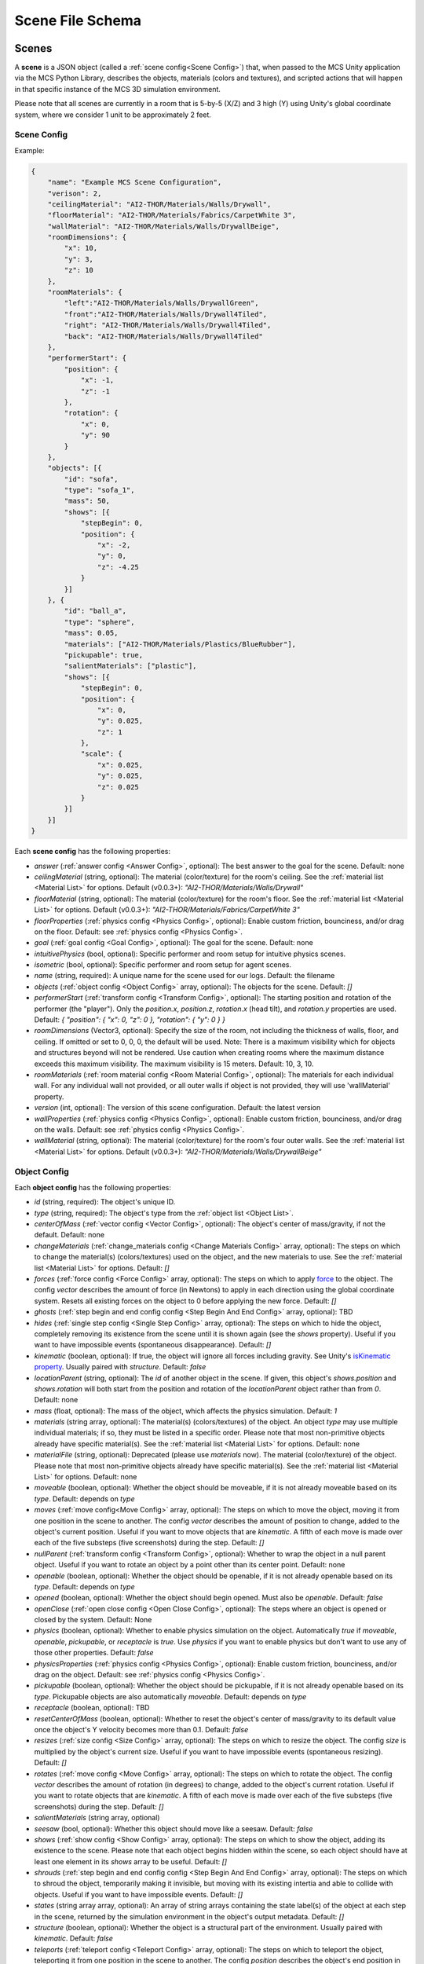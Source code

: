 Scene File Schema
=================

Scenes
------

A **scene** is a JSON object (called a :ref:`scene config<Scene Config>`) that, when passed to the MCS Unity application via the MCS Python Library, describes the objects, materials (colors and textures), and scripted actions that will happen in that specific instance of the MCS 3D simulation environment.

Please note that all scenes are currently in a room that is 5-by-5 (X/Z) and 3 high (Y) using Unity's global coordinate system, where we consider 1 unit to be approximately 2 feet.

Scene Config
************

Example:

.. code-block:: json

    {
        "name": "Example MCS Scene Configuration",
        "verison": 2,
        "ceilingMaterial": "AI2-THOR/Materials/Walls/Drywall",
        "floorMaterial": "AI2-THOR/Materials/Fabrics/CarpetWhite 3",
        "wallMaterial": "AI2-THOR/Materials/Walls/DrywallBeige",
        "roomDimensions": {
            "x": 10,
            "y": 3,
            "z": 10
        },
        "roomMaterials": {
            "left":"AI2-THOR/Materials/Walls/DrywallGreen",
            "front":"AI2-THOR/Materials/Walls/Drywall4Tiled",
            "right": "AI2-THOR/Materials/Walls/Drywall4Tiled",
            "back": "AI2-THOR/Materials/Walls/Drywall4Tiled"
        },
        "performerStart": {
            "position": {
                "x": -1,
                "z": -1
            },
            "rotation": {
                "x": 0,
                "y": 90
            }
        },
        "objects": [{
            "id": "sofa",
            "type": "sofa_1",
            "mass": 50,
            "shows": [{
                "stepBegin": 0,
                "position": {
                    "x": -2,
                    "y": 0,
                    "z": -4.25
                }
            }]
        }, {
            "id": "ball_a",
            "type": "sphere",
            "mass": 0.05,
            "materials": ["AI2-THOR/Materials/Plastics/BlueRubber"],
            "pickupable": true,
            "salientMaterials": ["plastic"],
            "shows": [{
                "stepBegin": 0,
                "position": {
                    "x": 0,
                    "y": 0.025,
                    "z": 1
                },
                "scale": {
                    "x": 0.025,
                    "y": 0.025,
                    "z": 0.025
                }
            }]
        }]
    }


Each **scene config** has the following properties:

- `answer` (:ref:`answer config <Answer Config>`, optional): The best answer to the goal for the scene. Default: none
- `ceilingMaterial` (string, optional): The material (color/texture) for the room's ceiling. See the :ref:`material list <Material List>` for options. Default (v0.0.3+): `"AI2-THOR/Materials/Walls/Drywall"`
- `floorMaterial` (string, optional): The material (color/texture) for the room's floor. See the :ref:`material list <Material List>` for options. Default (v0.0.3+): `"AI2-THOR/Materials/Fabrics/CarpetWhite 3"`
- `floorProperties` (:ref:`physics config <Physics Config>`, optional): Enable custom friction, bounciness, and/or drag on the floor. Default: see :ref:`physics config <Physics Config>`.
- `goal` (:ref:`goal config <Goal Config>`, optional): The goal for the scene. Default: none
- `intuitivePhysics` (bool, optional): Specific performer and room setup for intuitive physics scenes.
- `isometric` (bool, optional): Specific performer and room setup for agent scenes.
- `name` (string, required): A unique name for the scene used for our logs. Default: the filename
- `objects` (:ref:`object config <Object Config>` array, optional): The objects for the scene. Default: `[]`
- `performerStart` (:ref:`transform config <Transform Config>`, optional): The starting position and rotation of the performer (the "player"). Only the `position.x`, `position.z`, `rotation.x` (head tilt), and `rotation.y` properties are used. Default: `{ "position": { "x": 0, "z": 0 }, "rotation": { "y": 0 } }`
- `roomDimensions` (Vector3, optional): Specify the size of the room, not including the thickness of walls, floor, and ceiling.  If omitted or set to 0, 0, 0, the default will be used.  Note: There is a maximum visibility which for objects and structures beyond will not be rendered.  Use caution when creating rooms where the maximum distance exceeds this maximum visibility.  The maximum visibility is 15 meters. Default: 10, 3, 10.
- `roomMaterials` (:ref:`room material config <Room Material Config>`, optional): The materials for each individual wall.  For any individual wall not provided, or all outer walls if object is not provided, they will use 'wallMaterial' property.
- `version` (int, optional): The version of this scene configuration. Default: the latest version
- `wallProperties` (:ref:`physics config <Physics Config>`, optional): Enable custom friction, bounciness, and/or drag on the walls. Default: see :ref:`physics config <Physics Config>`.
- `wallMaterial` (string, optional): The material (color/texture) for the room's four outer walls. See the :ref:`material list <Material List>` for options. Default (v0.0.3+): `"AI2-THOR/Materials/Walls/DrywallBeige"`

Object Config
*************

Each **object config** has the following properties:

- `id` (string, required): The object's unique ID.
- `type` (string, required): The object's type from the :ref:`object list <Object List>`.
- `centerOfMass` (:ref:`vector config <Vector Config>`, optional): The object's center of mass/gravity, if not the default. Default: none
- `changeMaterials` (:ref:`change_materials config <Change Materials Config>` array, optional): The steps on which to change the material(s) (colors/textures) used on the object, and the new materials to use. See the :ref:`material list <Material List>` for options. Default: `[]`
- `forces` (:ref:`force config <Force Config>` array, optional): The steps on which to apply `force <https://docs.unity3d.com/ScriptReference/Rigidbody.AddForce.html>`_ to the object. The config `vector` describes the amount of force (in Newtons) to apply in each direction using the global coordinate system. Resets all existing forces on the object to 0 before applying the new force. Default: `[]`
- `ghosts` (:ref:`step begin and end config config <Step Begin And End Config>` array, optional): TBD
- `hides` (:ref:`single step config <Single Step Config>` array, optional): The steps on which to hide the object, completely removing its existence from the scene until it is shown again (see the `shows` property). Useful if you want to have impossible events (spontaneous disappearance). Default: `[]`
- `kinematic` (boolean, optional): If true, the object will ignore all forces including gravity. See Unity's `isKinematic property <https://docs.unity3d.com/ScriptReference/Rigidbody-isKinematic.html>`_. Usually paired with `structure`. Default: `false`
- `locationParent` (string, optional): The `id` of another object in the scene. If given, this object's `shows.position` and `shows.rotation` will both start from the position and rotation of the `locationParent` object rather than from `0`. Default: none
- `mass` (float, optional): The mass of the object, which affects the physics simulation. Default: `1`
- `materials` (string array, optional): The material(s) (colors/textures) of the object. An object `type` may use multiple individual materials; if so, they must be listed in a specific order. Please note that most non-primitive objects already have specific material(s). See the :ref:`material list <Material List>` for options. Default: none
- `materialFile` (string, optional): Deprecated (please use `materials` now). The material (color/texture) of the object. Please note that most non-primitive objects already have specific material(s). See the :ref:`material list <Material List>` for options. Default: none
- `moveable` (boolean, optional): Whether the object should be moveable, if it is not already moveable based on its `type`. Default: depends on `type`
- `moves` (:ref:`move config<Move Config>` array, optional): The steps on which to move the object, moving it from one position in the scene to another. The config `vector` describes the amount of position to change, added to the object's current position. Useful if you want to move objects that are `kinematic`. A fifth of each move is made over each of the five substeps (five screenshots) during the step. Default: `[]`
- `nullParent` (:ref:`transform config <Transform Config>`, optional): Whether to wrap the object in a null parent object. Useful if you want to rotate an object by a point other than its center point. Default: none
- `openable` (boolean, optional): Whether the object should be openable, if it is not already openable based on its `type`. Default: depends on `type`
- `opened` (boolean, optional): Whether the object should begin opened. Must also be `openable`. Default: `false`
- `openClose` (:ref:`open close config <Open Close Config>`, optional): The steps where an object is opened or closed by the system.  Default: None
- `physics` (boolean, optional): Whether to enable physics simulation on the object. Automatically `true` if `moveable`, `openable`, `pickupable`, or `receptacle` is `true`. Use `physics` if you want to enable physics but don't want to use any of those other properties. Default: `false`
- `physicsProperties` (:ref:`physics config <Physics Config>`, optional): Enable custom friction, bounciness, and/or drag on the object. Default: see :ref:`physics config <Physics Config>`.
- `pickupable` (boolean, optional): Whether the object should be pickupable, if it is not already openable based on its `type`. Pickupable objects are also automatically `moveable`. Default: depends on `type`
- `receptacle` (boolean, optional): TBD
- `resetCenterOfMass` (boolean, optional): Whether to reset the object's center of mass/gravity to its default value once the object's Y velocity becomes more than 0.1. Default: `false`
- `resizes` (:ref:`size config <Size Config>` array, optional): The steps on which to resize the object. The config `size` is multiplied by the object's current size. Useful if you want to have impossible events (spontaneous resizing). Default: `[]`
- `rotates` (:ref:`move config <Move Config>` array, optional): The steps on which to rotate the object. The config `vector` describes the amount of rotation (in degrees) to change, added to the object's current rotation. Useful if you want to rotate objects that are `kinematic`. A fifth of each move is made over each of the five substeps (five screenshots) during the step. Default: `[]`
- `salientMaterials` (string array, optional)
- `seesaw` (bool, optional): Whether this object should move like a seesaw. Default: `false`
- `shows` (:ref:`show config <Show Config>` array, optional): The steps on which to show the object, adding its existence to the scene. Please note that each object begins hidden within the scene, so each object should have at least one element in its `shows` array to be useful. Default: `[]`
- `shrouds` (:ref:`step begin and end config config <Step Begin And End Config>` array, optional): The steps on which to shroud the object, temporarily making it invisible, but moving with its existing intertia and able to collide with objects. Useful if you want to have impossible events. Default: `[]`
- `states` (string array array, optional): An array of string arrays containing the state label(s) of the object at each step in the scene, returned by the simulation environment in the object's output metadata. Default: `[]`
- `structure` (boolean, optional): Whether the object is a structural part of the environment. Usually paired with `kinematic`. Default: `false`
- `teleports` (:ref:`teleport config <Teleport Config>` array, optional): The steps on which to teleport the object, teleporting it from one position in the scene to another. The config `position` describes the object's end position in global coordinates and is not affected by the object's current position. Useful if you want to have impossible events (spontaneous teleportation). Default: `[]`
- `togglePhysics` (:ref:`single step config <Single Step Config>` array, optional): The steps on which to toggle physics on the object. Useful if you want to have scripted movement in specific parts of the scene. Can work with the `kinematic` property. Default: `[]`
- `torques` (:ref:`move config <Move Config>` array, optional): The steps on which to apply `torque <https://docs.unity3d.com/ScriptReference/Rigidbody.AddTorque.html>`_ to the object. The config `vector` describes the amount of torque (in Newtons) to apply in each direction using the global coordinate system. Resets all existing torques on the object to 0 before applying the new torque. Default: `[]`

Goal Config
***********

Each **goal config** has the following properties:

- `action_list` (string array array, optional): The list of actions that are available for the scene at each step (outer list index).  Each inner list item is a list of action strings. For example, `['MoveAhead','RotateLook,rotation=180']` restricts the actions to either `'MoveAhead'` or `'RotateLook'` with the `'rotation'` parameter set to `180`. An empty outer `action_list` means that all actions are always available. An empty inner list means that all actions are available for that specific step. Default: none
- `info_list` (array, optional): A list of information for the visualization interface associated with this goal. Default: none
- `last_preview_phase_step` (integer, optional): The last step of the preview phase of this scene, if any. Default: -1
- `last_step` (integer, optional): The last step of this scene. This scene will automatically end following this step.
- `metadata` (:ref:`goal metadata config <Goal Metadata Config>`, optional): The metadata specific to this goal. Default: none
- `task_list` (string array, optional): A list of types for the visualization interface associated with this goal, including the relevant MCS core domains. Default: none
- `type_list` (string array, optional) A list of tasks for the visualization interface associated with this goal (secondary to its types).

Goal Metadata Config
********************

Each **goal metadata config** has the following properties:

(Coming soon!)

Answer Config
*************

Each **answer config** has the following properties:

(Coming soon!)

Change Materials Config
***********************

Each **change materials config** has the following properties:

- `stepBegin` (integer, required): The step on which the action should occur.  Must be non-negative.  A value of `0` means the action will occur during scene initialization.
- `materials` (string array, required): The new materials for the object.

Force Config
************

Each **force config** has the following properties:

- `stepBegin` (integer, required): The step on which the action should begin.  Must be non-negative.  A value of `0` means the action will begin during scene initialization.
- `stepEnd` (integer, required): The step on which the action should end.  Must be equal to or greater than the `stepBegin`.
- `vector` (:ref:`vector config <Vector Config>`, required): The coordinates to describe the movement. Default: `{ "x": 0, "y": 0, "z": 0 }`
- `relative` (bool, optional): Whether to apply the force using the object's relative coordinate system, rather than the environment's absolute coordinate system. Default: `false`
- `repeat` (bool, optional): Whether to indefinitely repeat this action. Will wait `stepWait` number of steps after `stepEnd`, then will execute this action for `stepEnd - stepBegin + 1` number of steps, then repeat. Default: `false`
- `stepWait` (integer, optional): If `repeat` is `true`, the number of steps to wait after the `stepEnd` before repeating this action. Default: `0`

Move Config
***********

Each **move config** has the following properties:

- `stepBegin` (integer, required): The step on which the action should begin.  Must be non-negative.  A value of `0` means the action will begin during scene initialization.
- `stepEnd` (integer, required): The step on which the action should end.  Must be equal to or greater than the `stepBegin`.
- `vector` (:ref:`vector config <Vector Config>`, required): The coordinates to describe the movement. Default: `{ "x": 0, "y": 0, "z": 0 }`
- `repeat` (bool, optional): Whether to indefinitely repeat this action. Will wait `stepWait` number of steps after `stepEnd`, then will execute this action for `stepEnd - stepBegin + 1` number of steps, then repeat. Default: `false`
- `stepWait` (integer, optional): If `repeat` is `true`, the number of steps to wait after the `stepEnd` before repeating this action. Default: `0`

Physics Config
**************

Each **physics config** has the following properties:

- `enable` (bool, optional): Whether to enable customizing ALL physics properties on the object. You must either customize no properties or all of them. Any unset property in this config will automatically be set to `0`, NOT its Unity default (see below). Default: `false`
- `angularDrag` (float, optional): The object's `angular drag <https://docs.unity3d.com/ScriptReference/Rigidbody-angularDrag.html>`_, between 0 and 1. Default: `0`
- `bounciness` (float, optional): The object's `bounciness <https://docs.unity3d.com/ScriptReference/PhysicMaterial-bounciness.html>`_, between 0 and 1. Default: `0`
- `drag` (float, optional): The object's `drag <https://docs.unity3d.com/ScriptReference/Rigidbody-drag.html>`_. Default: `0`
- `dynamicFriction` (float, optional): The object's `dynamic friction <https://docs.unity3d.com/ScriptReference/PhysicMaterial-dynamicFriction.html>`_, between 0 and 1. Default: `0`
- `staticFriction` (float, optional): The object's `static friction <https://docs.unity3d.com/ScriptReference/PhysicMaterial-staticFriction.html>`_, between 0 and 1. Default: `0`

If no physics config is set, or if the physics config is not enabled, the object will have the following Unity defaults:

- Angular Drag: `0.5`
- Bounciness: `0`
- Drag: `0`
- Dynamic Friction: `0.6`
- Static Friction: `0.6`

Show Config
***********

Each **show config** has the following properties:

- `stepBegin` (integer, required): The step on which to show the object.  Must be non-negative.  A value of `0` means the object will be shown during scene initialization.
- `position` (:ref:`vector config <Vector Config>`, optional): The object's position within the environment using the global coordinate system. Default: `{ "x": 0, "y": 0, "z": 0 }`
- `rotation` (:ref:`vector config <Vector Config>`, optional): The object's rotation (in degrees) within the environment using the global coordinate system. Default: `{ "x": 0, "y": 0, "z": 0 }`
- `scale` (:ref:`vector config <Vector Config>`, optional): The object's scale, which is multiplied by its base scale. Default: `{ "x": 1, "y": 1, "z": 1 }`

Size Config
***********

Each **size config** has the following properties:

- `stepBegin` (integer, required): The step on which the action should begin.  Must be non-negative.  A value of `0` means the action will begin during scene initialization.
- `stepEnd` (integer, required): The step on which the action should end.  Must be equal to or greater than the `stepBegin`.
- `size` (:ref:`vector config <Vector Config>`, required): The coordinates to describe the size, which is multiplied by the object's current size. Default: `{ "x": 1, "y": 1, "z": 1 }`
- `repeat` (bool, optional): Whether to indefinitely repeat this action. Will wait `stepWait` number of steps after `stepEnd`, then will execute this action for `stepEnd - stepBegin + 1` number of steps, then repeat. Default: `false`
- `stepWait` (integer, optional): If `repeat` is `true`, the number of steps to wait after the `stepEnd` before repeating this action. Default: `0`

Single Step Config
******************

Each **single step config** has the following properties:

- `stepBegin` (integer, required): The step on which the action should occur.  Must be non-negative.  A value of `0` means the action will occur during scene initialization.

Step Begin and End Config
*************************

Each **step begin and end config** has the following properties:

- `stepBegin` (integer, required): The step on which the action should occur.  Must be non-negative.  A value of `0` means the action will occur during scene initialization.
- `stepEnd` (integer, required): The step on which the action should end.  Must be equal to or greater than the `stepBegin`.
- `repeat` (bool, optional): Whether to indefinitely repeat this action. Will wait `stepWait` number of steps after `stepEnd`, then will execute this action for `stepEnd - stepBegin + 1` number of steps, then repeat. Default: `false`
- `stepWait` (integer, optional): If `repeat` is `true`, the number of steps to wait after the `stepEnd` before repeating this action. Default: `0`

Open Close Config
*****************

Each **Open Close Config** has the following properties:
- `step` (integer, required): The step on which the action should occur.  Must be non-negative.  A value of `0` means the action will occur during scene initialization.
- `open` (boolean, required): If true, the container will be opened, if false, the container will be closed

Teleport Config
***************

Each **teleport config** has the following properties:

- `stepBegin` (integer, required): The step on which the action should begin.  Must be non-negative.  A value of `0` means the action will begin during scene initialization.
- `position` (:ref:`vector config <Vector Config>`, required): The global coordinates to describe the end position. Default: `{ "x": 0, "y": 0, "z": 0 }`

Transform Config
****************

Each **transform config** has the following properties:

- `position` (:ref:`vector config <Vector Config>`, optional): The object's position within the environment using the global coordinate system. Default: `{ "x": 0, "y": 0, "z": 0 }`
- `rotation` (:ref:`vector config <Vector Config>`, optional): The object's rotation (in degrees) within the environment using the global coordinate system. Default: `{ "x": 0, "y": 0, "z": 0 }`
- `scale` (:ref:`vector config <Vector Config>`, optional): The object's scale, which is multiplied by its base scale.  Default: `{ "x": 1, "y": 1, "z": 1 }`

Vector Config
*************

Each **vector config** has the following properties:

- `x` (float, optional)
- `y` (float, optional)
- `z` (float, optional)

Room Material Config
********************

- `left` (string, optional): The material (color/texture) for the room's left outer wall. See the :ref:`material list <Material List>` for options.  If not provided, walls will use 'wallMaterial' property.  Default: none
- `right` (string, optional): The material (color/texture) for the room's right outer wall. See the :ref:`material list <Material List>` for options.  If not provided, walls will use 'wallMaterial' property.  Default: none
- `front` (string, optional): The material (color/texture) for the room's front outer wall. See the :ref:`material list <Material List>` for options.  If not provided, walls will use 'wallMaterial' property.  Default: none
- `back` (string, optional): The material (color/texture) for the room's back outer wall. See the :ref:`material list <Material List>` for options.  If not provided, walls will use 'wallMaterial' property.  Default: none

Object List
-----------

Attributes
**********

- Moveable: Can be pushed, pulled, and knocked over. Can be added to object types that are not `moveable` by default.
- Pickupable: Can be picked up with the `PickupObject` action (all pickupable objects are also moveable). Can be added to object types that are not `pickupable` by default.
- Receptacle: Can hold objects with the `PutObject` action.
- Openable: Can be opened with the `OpenObject` action.

You can use any of these strings with an object's `type` property.

Block Objects (Blank)
*********************

Blocks have the `pickupable` and `receptacle` attributes by default. Use the :ref:`block materials (blank) <Block Materials (Blank)>`.

.. list-table::
    :header-rows: 1

    * - Object Type
      - Shape
      - Default Mass
    * - `"block_blank_blue_cube"`
      - blank block cube
      - 0.66
    * - `"block_blank_blue_cylinder"`
      - blank block cylinder
      - 0.66
    * - `"block_blank_red_cube"`
      - blank block cube
      - 0.66
    * - `"block_blank_red_cylinder"` 
      - blank block cylinder 
      - 0.66
    * - `"block_blank_wood_cube"`
      - blank block cube 
      - 0.66
    * - `"block_blank_wood_cylinder"` 
      - blank block cylinder 
      - 0.66
    * - `"block_blank_yellow_cube"` 
      - blank block cube
      - 0.66
    * - `"block_blank_yellow_cylinder"`
      - blank block cylinder 
      - 0.66

Block Objects (Letter/Number)
*****************************

Blocks have the `pickupable` and `receptacle` attributes by default. Use the :ref:`block materials (letter/number) <Block Materials (Letter/Number)>`.

.. list-table::
    :header-rows: 1

    * - Object Type
      - Shape
      - Default Mass
    * - `"block_blue_letter_a"`
      - letter block cube
      - 0.66
    * - `"block_blue_letter_b"` 
      - letter block cube 
      - 0.66
    * - `"block_blue_letter_c"`
      - letter block cube 
      - 0.66
    * - `"block_blue_letter_d"`
      - letter block cube 
      - 0.66
    * - `"block_blue_letter_m"`
      - letter block cube 
      - 0.66
    * - `"block_blue_letter_s"`
      - letter block cube 
      - 0.66
    * - `"block_yellow_number_1"`
      - number block cube 
      - 0.66
    * - `"block_yellow_number_2"`
      - number block cube 
      - 0.66
    * - `"block_yellow_number_3"`
      - number block cube 
      - 0.66
    * - `"block_yellow_number_4"`
      - number block cube 
      - 0.66
    * - `"block_yellow_number_5"`
      - number block cube 
      - 0.66
    * - `"block_yellow_number_6"`
      - number block cube 
      - 0.66

Pickupable Objects
******************

The following object types have the `pickupable` attribute by default.

.. list-table::
    :header-rows: 1

    * - Object Type
      - Shape
      - Default Mass
      - Receptacle
      - Openable
      - Materials
      - Details
    * - `"apple_1"`
      - apple
      - 0.25
      - 
      - 
      - none
      - 
    * - `"apple_2"`
      - apple
      - 0.25
      - 
      - 
      - none
      - 
    * - `"ball"`
      - ball
      - 1
      - 
      - 
      - block (blank), metal, plastic, rubber, wood
      - 
    * - `"cake"`
      - cake
      - 0.5
      - 
      - 
      - none
      - 
    * - `"car_1"`
      - car
      - 0.5
      - 
      - 
      - block (blank), wood
      - 
    * - `"case_1"`
      - box
      - 5
      - X
      - X
      - metal, plastic
      - same as suitcase_1
    * - `"crayon_black"`
      - crayon
      - 0.125
      - 
      - 
      - none
      - 
    * - `"crayon_blue"`
      - crayon
      - 0.125
      - 
      - 
      - none
      - 
    * - `"crayon_green"`
      - crayon
      - 0.125
      - 
      - 
      - none
      - 
    * - `"crayon_pink"`
      - crayon
      - 0.125
      - 
      - 
      - none
      - 
    * - `"crayon_red"`
      - crayon
      - 0.125
      - 
      - 
      - none
      - 
    * - `"crayon_yellow"`
      - crayon
      - 0.125
      - 
      - 
      - none
      - 
    * - `"dog_on_wheels"`
      - dog
      - 0.5
      - 
      - 
      - block (blank), wood
      - 
    * - `"duck_on_wheels"`
      - duck
      - 0.5
      - 
      - 
      - block (blank), wood
      - 
    * - `"bowl_3"`
      - bowl
      - 0.25
      - X
      - 
      - metal, plastic, wood
      - 
    * - `"bowl_4"`
      - bowl
      - 0.25
      - X
      - 
      - metal, plastic, wood
      - 
    * - `"bowl_6"`
      - bowl
      - 0.25
      - X
      - 
      - metal, plastic, wood
      - 
    * - `"cup_2"`
      - cup
      - 0.25
      - X
      - 
      - metal, plastic, wood
      - 
    * - `"cup_3"`
      - cup
      - 0.25
      - X
      - 
      - metal, plastic, wood
      - 
    * - `"cup_6"`
      - cup
      - 0.25
      - X
      - 
      - metal, plastic, wood
      - 
    * - `"gift_box_1"`
      - box
      - 0.5
      - X
      - X
      - cardboard
      - 
    * - `"pacifier"`
      - pacifier
      - 
      - 0.5
      - 
      - none
      - 
    * - `"plate_1"`
      - plate
      - 0.25
      - X
      - 
      - metal, plastic, wood
      - 
    * - `"plate_3"`
      - plate
      - 0.25
      - X
      - 
      - metal, plastic, wood
      - 
    * - `"plate_4"`
      - plate
      - 0.25
      - X
      - 
      - metal, plastic, wood
      - 
    * - `"racecar_red"`
      - car
      - 0.5
      - 
      - 
      - block (blank), wood
      - 
    * - `"soccer_ball"`
      - ball
      - 0.5
      - 
      - 
      - none
      - 
    * - `"suitcase_1"`
      - box 
      - 5
      - X
      - X
      - metal, plastic
      - same as case_1
    * - `"train_1"`
      - train
      - 0.5
      - 
      - 
      - block (blank), wood
      - 
    * - `"trolley_1"`
      - trolley
      - 0.5
      - 
      - 
      - block (blank), wood
      - 
    * - `"trophy"`
      - trophy
      - 0.5
      - 
      - 
      - none
      - 
    * - `"truck_1"`
      - truck
      - 0.5
      - 
      - 
      - block (blank), wood
      - 
    * - `"turtle_on_wheels"`
      - turtle
      - 
      - 
      - 0.5
      - block (blank), wood
      - 

Furniture Objects
*****************

.. list-table::
    :header-rows: 1

    * - Object Type
      - Shape
      - Default Mass
      - Moveable
      - Receptacle
      - Openable
      - Materials
      - Details
    * - `"bookcase_1_shelf"`
      - bookcase
      - 10
      - 
      - X
      - 
      - metal, plastic, wood
      - 
    * - `"bookcase_2_shelf"`
      - bookcase
      - 15
      - 
      - X
      - 
      - metal, plastic, wood
      - 
    * - `"bookcase_3_shelf"`
      - bookcase
      - 20
      - 
      - X
      - 
      - metal, plastic, wood
      - 
    * - `"bookcase_4_shelf"`
      - bookcase
      - 25
      - 
      - X
      - 
      - metal, plastic, wood
      - 
    * - `"bookcase_1_shelf_sideless"`
      - bookcase
      - 10
      - 
      - X
      - 
      - metal, plastic, wood
      - 
    * - `"bookcase_2_shelf_sideless"`
      - bookcase
      - 15
      - 
      - X
      - 
      - metal, plastic, wood
      - 
    * - `"bookcase_3_shelf_sideless"`
      - bookcase
      - 20
      - 
      - X
      - 
      - metal, plastic, wood
      - 
    * - `"bookcase_4_shelf_sideless"`
      - bookcase
      - 25
      - 
      - X
      - 
      - metal, plastic, wood
      - 
    * - `"cart_1"`
      - cart
      - 4
      - X
      - X
      - 
      - metal
      - 
    * - `"chest_1"`
      - box
      - 15
      - 
      - X
      - X
      - metal, plastic, wood
      - Rectangular box
    * - `"chest_2"`
      - box
      - 15
      - 
      - X
      - X
      - metal, plastic, wood
      - Domed chest
    * - `"chest_3"`
      - box
      - 15
      - 
      - X
      - X
      - metal, plastic, wood
      - Rectangular box
    * - `"chest_8"`
      - box
      - 15
      - 
      - X
      - X
      - metal, plastic, wood
      - Domed chest
    * - `"chair_1"`
      - chair
      - 5
      - X
      - X
      - 
      - metal, plastic, wood
      - 
    * - `"chair_2"`
      - stool
      - 2.5
      - X
      - X
      - 
      - metal, plastic, wood
      - 
    * - `"chair_3"`
      - stool
      - 5
      - X
      - X
      - 
      - metal, plastic, wood
      - 
    * - `"chair_4"`
      - chair
      - 5
      - X
      - X
      - 
      - metal, plastic
      - 
    * - `"changing_table"`
      - changing table
      - 100
      - 
      - X
      - X
      - wood
      - 
    * - `"crib"`
      - crib
      - 25
      - 
      - 
      - 
      - wood
      - 
    * - `"foam_floor_tiles"`
      - foam floor tiles
      - 1
      - 
      - 
      - 
      - none
      - 
    * - `"shelf_1"`
      - shelf
      - 10
      - 
      - X
      - 
      - metal, plastic, wood
      - Object with four cubbies
    * - `"shelf_2"`
      - shelf
      - 20
      - 
      - X
      - 
      - metal, plastic, wood
      - Object with three shelves
    * - `"sofa_1"`
      - sofa
      - 100
      - 
      - X
      - 
      - sofa 1
      - 
    * - `"sofa_2"`
      - sofa
      - 100
      - 
      - X
      - 
      - sofa 2
      - 
    * - `"sofa_3"`
      - sofa
      - 100
      - 
      - X
      - 
      - sofa 3
      - 
    * - `"sofa_chair_1"`
      - sofa chair
      - 50
      - 
      - X
      - 
      - sofa chair 1
      - 
    * - `"sofa_chair_2"`
      - sofa chair
      - 50
      - 
      - X
      - 
      - sofa 2
      - 
    * - `"sofa_chair_3"`
      - sofa chair
      - 50
      - 
      - X
      - 
      - sofa 3
      - 
    * - `"table_1"`
      - table
      - 10
      - X
      - X
      - 
      - metal, plastic, wood
      - Rectangular table with legs
    * - `"table_2"`
      - table
      - 5
      - X
      - X
      - 
      - metal, plastic, wood
      - Circular table
    * - `"table_3"`
      - table
      - 2.5
      - X
      - X
      - 
      - metal, plastic, wood
      - Circular table
    * - `"table_4"`
      - table
      - 5
      - X
      - X
      - 
      - metal, plastic, wood
      - Semi-circular table
    * - `"table_5"`
      - table
      - 20
      - X
      - X
      - 
      - metal, wood
      - Rectangular table with sides
    * - `"table_7"`
      - table
      - 10
      - X
      - X
      - 
      - metal, wood
      - Rectangular table with legs
    * - `"table_11"`
      - table
      - 15
      - X
      - X
      - 
      - metal, plastic, wood
      - Rectangular table with T legs
    * - `"table_12"`
      - table
      - 15
      - X
      - X
      - 
      - metal, plastic, wood
      - Rectangular table with X legs
    * - `"tv_2"`
      - television
      - 5
      - 
      - 
      - 
      - 
      - 
    * - `"wardrobe"`
      - wardrobe
      - 100
      - 
      - X
      - X
      - wood
      - 

Primitive Objects
*****************

The following primitive shapes have the `physics` attribute by default, a default mass of 1, default dimensions of (x=1, y=1, z=1), and no material restrictions. Please note these are NOT the internal Unity primitive 3D GameObjects.

- `"circle_frustum"`
- `"cone"`
- `"cube"`
- `"cylinder"`
- `"pyramid"`
- `"sphere"`
- `"square_frustum"`
- `"triangle"`
- `"tube_narrow"`
- `"tube_wide"`

Other Objects
*************

- `"cube_hollow_narrow"`
- `"cube_hollow_wide"`
- `"hash"`
- `"letter_l_narrow"`
- `"letter_l_wide"`
- `"letter_x"`

Deprecated Objects
******************

The following object types are not currently used:

.. list-table::
    :header-rows: 1

    * - Object Type
      - Moveable
      - Pickupable
      - Receptacle
      - Openable
      - Materials
    * - `"box_2"`
      - X
      - X
      - X
      - X
      - cardboard
    * - `"box_3"`
      - X
      - X
      - X
      - X
      - cardboard
    * - `"box_4"`
      - X
      - X
      - X
      - X
      - cardboard
    * - `"painting_2"`
      - 
      - 
      - 
      - 
      - none
    * - `"painting_4"`
      - 
      - 
      - 
      - 
      - none
    * - `"painting_5"`
      - 
      - 
      - 
      - 
      - none
    * - `"painting_9"`
      - 
      - 
      - 
      - 
      - none
    * - `"painting_10"`
      - 
      - 
      - 
      - 
      - none
    * - `"painting_16"`
      - 
      - 
      - 
      - 
      - none
    * - `"plant_1"`
      - 
      - 
      - 
      - 
      - none
    * - `"plant_5"`
      - 
      - 
      - 
      - 
      - none
    * - `"plant_7"`
      - 
      - 
      - 
      - 
      - none
    * - `"plant_9"`
      - 
      - 
      - 
      - 
      - none
    * - `"plant_12"`
      - 
      - 
      - 
      - 
      - none
    * - `"plant_16"`
      - 
      - 
      - 
      - 
      - none

Child Components
****************

Some objects have child components representing cabinets, drawers, or shelves. Child components are not found in the scene configuration file but are automatically generated by the MCS environment. Child components have their own object IDs so the player may use actions like OpenObject or PutObject with specific cabinets/drawers/shelves.

The following objects have the following child components:

- `"changing_table"`:
  - `"<id>_drawer_top"`
  - `"<id>_drawer_bottom"`
  - `"<id>_shelf_top"`
  - `"<id>_shelf_middle"`
  - `"<id>_shelf_bottom"`

Material List
-------------

In Unity, "Materials" are the colors and textures applied to objects in the 3D simulation environment. Some objects may have default materials. Some objects may have multiple materials. Some materials may have patterns intended for objects of a specific size, and may look odd if applied to objects that are too big or small.

For our training and evaluation datasets, we normally use the materials under "Walls", "Ceramics", "Fabrics", and "Woods" for the ceiling and the walls, and the materials under "Ceramics", "Fabrics", and "Woods" for the floors.

The following materials are currently available:

Block Materials (Blank)
***********************

Colors that look good on the blank blocks, as well as some of the baby toys.

- `"UnityAssetStore/Wooden_Toys_Bundle/ToyBlocks/meshes/Materials/blue_1x1"`
- `"UnityAssetStore/Wooden_Toys_Bundle/ToyBlocks/meshes/Materials/gray_1x1"`
- `"UnityAssetStore/Wooden_Toys_Bundle/ToyBlocks/meshes/Materials/green_1x1"`
- `"UnityAssetStore/Wooden_Toys_Bundle/ToyBlocks/meshes/Materials/red_1x1"`
- `"UnityAssetStore/Wooden_Toys_Bundle/ToyBlocks/meshes/Materials/wood_1x1"`
- `"UnityAssetStore/Wooden_Toys_Bundle/ToyBlocks/meshes/Materials/yellow_1x1"`

Block Materials (Letter/Number)
*******************************

Designs for the letter/number blocks.

- `"UnityAssetStore/KD_NumberBlocks/Assets/Textures/Yellow/TOYBlocks_NumberBlock_1_Yellow_1K/NumberBlockYellow_1"`
- `"UnityAssetStore/KD_NumberBlocks/Assets/Textures/Yellow/TOYBlocks_NumberBlock_2_Yellow_1K/NumberBlockYellow_2"`
- `"UnityAssetStore/KD_NumberBlocks/Assets/Textures/Yellow/TOYBlocks_NumberBlock_3_Yellow_1K/NumberBlockYellow_3"`
- `"UnityAssetStore/KD_NumberBlocks/Assets/Textures/Yellow/TOYBlocks_NumberBlock_4_Yellow_1K/NumberBlockYellow_4"`
- `"UnityAssetStore/KD_NumberBlocks/Assets/Textures/Yellow/TOYBlocks_NumberBlock_5_Yellow_1K/NumberBlockYellow_5"`
- `"UnityAssetStore/KD_NumberBlocks/Assets/Textures/Yellow/TOYBlocks_NumberBlock_6_Yellow_1K/NumberBlockYellow_6"`
- `"UnityAssetStore/KD_AlphabetBlocks/Assets/Textures/Blue/TOYBlocks_AlphabetBlock_A_Blue_1K/ToyBlockBlueA"`
- `"UnityAssetStore/KD_AlphabetBlocks/Assets/Textures/Blue/TOYBlocks_AlphabetBlock_B_Blue_1K/ToyBlockBlueB"`
- `"UnityAssetStore/KD_AlphabetBlocks/Assets/Textures/Blue/TOYBlocks_AlphabetBlock_C_Blue_1K/ToyBlockBlueC"`
- `"UnityAssetStore/KD_AlphabetBlocks/Assets/Textures/Blue/TOYBlocks_AlphabetBlock_D_Blue_1K/ToyBlockBlueD"`
- `"UnityAssetStore/KD_AlphabetBlocks/Assets/Textures/Blue/TOYBlocks_AlphabetBlock_M_Blue_1K/ToyBlockBlueM"`
- `"UnityAssetStore/KD_AlphabetBlocks/Assets/Textures/Blue/TOYBlocks_AlphabetBlock_S_Blue_1K/ToyBlockBlueS"`

Cardboard Materials
*******************

- `"AI2-THOR/Materials/Misc/Cardboard_Brown"`
- `"AI2-THOR/Materials/Misc/Cardboard_Grey"`
- `"AI2-THOR/Materials/Misc/Cardboard_Tan"`

Ceramic Materials
*****************

- `"AI2-THOR/Materials/Ceramics/BrownMarbleFake 1"`
- `"AI2-THOR/Materials/Ceramics/ConcreteBoards1"`
- `"AI2-THOR/Materials/Ceramics/GREYGRANITE"`
- `"AI2-THOR/Materials/Ceramics/PinkConcrete_Bedroom1"`
- `"AI2-THOR/Materials/Ceramics/RedBrick"`
- `"AI2-THOR/Materials/Ceramics/TexturesCom_BrickRound0044_1_seamless_S"` (rough stone)
- `"AI2-THOR/Materials/Ceramics/WhiteCountertop"`

Fabric Materials
****************

- `"AI2-THOR/Materials/Fabrics/Carpet2"`
- `"AI2-THOR/Materials/Fabrics/Carpet4"`
- `"AI2-THOR/Materials/Fabrics/CarpetDark"`
- `"AI2-THOR/Materials/Fabrics/CarpetGreen"`
- `"AI2-THOR/Materials/Fabrics/CarpetWhite 3"`
- `"AI2-THOR/Materials/Fabrics/HotelCarpet3"` (red pattern)
- `"AI2-THOR/Materials/Fabrics/RugPattern224"` (brown, green, and white pattern)

Metal Materials
***************

- `"AI2-THOR/Materials/Metals/BlackFoil"`
- `"AI2-THOR/Materials/Metals/BlackSmoothMeta"` (yes, it is misspelled)
- `"AI2-THOR/Materials/Metals/Brass 1"`
- `"AI2-THOR/Materials/Metals/Brass_Mat"`
- `"AI2-THOR/Materials/Metals/BrownMetal 1"`
- `"AI2-THOR/Materials/Metals/BrushedIron_AlbedoTransparency"`
- `"AI2-THOR/Materials/Metals/GenericStainlessSteel"`
- `"AI2-THOR/Materials/Metals/HammeredMetal_AlbedoTransparency 1"`
- `"AI2-THOR/Materials/Metals/Metal"`
- `"AI2-THOR/Materials/Metals/WhiteMetal"`
- `"UnityAssetStore/Baby_Room/Models/Materials/cabinet metal"`

Plastic Materials
*****************

- `"AI2-THOR/Materials/Plastics/BlackPlastic"`
- `"AI2-THOR/Materials/Plastics/OrangePlastic"`
- `"AI2-THOR/Materials/Plastics/WhitePlastic"`
- `"UnityAssetStore/Kindergarten_Interior/Models/Materials/color 1"` (flat red)
- `"UnityAssetStore/Kindergarten_Interior/Models/Materials/color 2"` (flat blue)
- `"UnityAssetStore/Kindergarten_Interior/Models/Materials/color 3"` (flat green)
- `"UnityAssetStore/Kindergarten_Interior/Models/Materials/color 4"` (flat yellow)

Rubber Materials
****************

- `"AI2-THOR/Materials/Plastics/BlueRubber"`
- `"AI2-THOR/Materials/Plastics/LightBlueRubber"`

Sofa 1 Materials
****************

Specific textures for `sofa_1` only.

- `"AI2-THOR/Materials/Fabrics/Sofa1_Brown"`
- `"AI2-THOR/Materials/Fabrics/Sofa1_Red"`

Sofa Chair 1 Materials
**********************

Specific textures for `sofa_chair_1` only.

- `"AI2-THOR/Materials/Fabrics/SofaChair1_Black"`
- `"AI2-THOR/Materials/Fabrics/SofaChair1_Brown"`

Sofa 2 Materials
****************

Specific textures for `sofa_2` AND `sofa_chair_2` only.

- `"AI2-THOR/Materials/Fabrics/SofaChair2_Grey"`
- `"AI2-THOR/Materials/Fabrics/SofaChair2_White"`

Wall Materials
**************

- `"AI2-THOR/Materials/Walls/Drywall"`
- `"AI2-THOR/Materials/Walls/DrywallBeige"`
- `"AI2-THOR/Materials/Walls/DrywallGreen"`
- `"AI2-THOR/Materials/Walls/DrywallOrange"`
- `"AI2-THOR/Materials/Walls/Drywall4Tiled"`
- `"AI2-THOR/Materials/Walls/EggshellDrywall"`
- `"AI2-THOR/Materials/Walls/RedDrywall"`
- `"AI2-THOR/Materials/Walls/WallDrywallGrey"`
- `"AI2-THOR/Materials/Walls/YellowDrywall"`

Wood Materials
**************

- `"AI2-THOR/Materials/Wood/BlackWood"`
- `"AI2-THOR/Materials/Wood/BedroomFloor1"`
- `"AI2-THOR/Materials/Wood/DarkWood2"`
- `"AI2-THOR/Materials/Wood/DarkWoodSmooth2"`
- `"AI2-THOR/Materials/Wood/LightWoodCounters 1"`
- `"AI2-THOR/Materials/Wood/LightWoodCounters3"`
- `"AI2-THOR/Materials/Wood/LightWoodCounters4"`
- `"AI2-THOR/Materials/Wood/TexturesCom_WoodFine0050_1_seamless_S"`
- `"AI2-THOR/Materials/Wood/WhiteWood"`
- `"AI2-THOR/Materials/Wood/WoodFloorsCross"`
- `"AI2-THOR/Materials/Wood/WoodGrain_Brown"`
- `"AI2-THOR/Materials/Wood/WoodGrain_Tan"`
- `"AI2-THOR/Materials/Wood/WornWood"`
- `"UnityAssetStore/Baby_Room/Models/Materials/wood 1"`
- `"UnityAssetStore/Kindergarten_Interior/Models/Materials/color wood 1"` (blue)
- `"UnityAssetStore/Kindergarten_Interior/Models/Materials/color wood 2"` (red)
- `"UnityAssetStore/Kindergarten_Interior/Models/Materials/color wood 3"` (green)
- `"UnityAssetStore/Kindergarten_Interior/Models/Materials/color wood 4"` (yellow)

